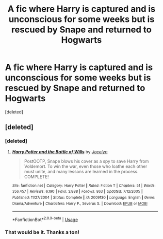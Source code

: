 #+TITLE: A fic where Harry is captured and is unconscious for some weeks but is rescued by Snape and returned to Hogwarts

* A fic where Harry is captured and is unconscious for some weeks but is rescued by Snape and returned to Hogwarts
:PROPERTIES:
:Score: 2
:DateUnix: 1554342637.0
:DateShort: 2019-Apr-04
:FlairText: Fic Search
:END:
[deleted]


** [deleted]
:PROPERTIES:
:Score: 2
:DateUnix: 1554346625.0
:DateShort: 2019-Apr-04
:END:

*** [deleted]
:PROPERTIES:
:Score: 1
:DateUnix: 1554346661.0
:DateShort: 2019-Apr-04
:END:

**** [[https://www.fanfiction.net/s/2009130/1/][*/Harry Potter and the Battle of Wills/*]] by [[https://www.fanfiction.net/u/169252/Jocelyn][/Jocelyn/]]

#+begin_quote
  PostOOTP, Snape blows his cover as a spy to save Harry from Voldemort. To win the war, even those who loathe each other must unite, and many lessons are learned in the process. COMPLETE!
#+end_quote

^{/Site/:} ^{fanfiction.net} ^{*|*} ^{/Category/:} ^{Harry} ^{Potter} ^{*|*} ^{/Rated/:} ^{Fiction} ^{T} ^{*|*} ^{/Chapters/:} ^{51} ^{*|*} ^{/Words/:} ^{356,457} ^{*|*} ^{/Reviews/:} ^{6,190} ^{*|*} ^{/Favs/:} ^{3,888} ^{*|*} ^{/Follows/:} ^{863} ^{*|*} ^{/Updated/:} ^{7/12/2005} ^{*|*} ^{/Published/:} ^{11/27/2004} ^{*|*} ^{/Status/:} ^{Complete} ^{*|*} ^{/id/:} ^{2009130} ^{*|*} ^{/Language/:} ^{English} ^{*|*} ^{/Genre/:} ^{Drama/Adventure} ^{*|*} ^{/Characters/:} ^{Harry} ^{P.,} ^{Severus} ^{S.} ^{*|*} ^{/Download/:} ^{[[http://www.ff2ebook.com/old/ffn-bot/index.php?id=2009130&source=ff&filetype=epub][EPUB]]} ^{or} ^{[[http://www.ff2ebook.com/old/ffn-bot/index.php?id=2009130&source=ff&filetype=mobi][MOBI]]}

--------------

*FanfictionBot*^{2.0.0-beta} | [[https://github.com/tusing/reddit-ffn-bot/wiki/Usage][Usage]]
:PROPERTIES:
:Author: FanfictionBot
:Score: 2
:DateUnix: 1554346673.0
:DateShort: 2019-Apr-04
:END:


*** That would be it. Thanks a ton!
:PROPERTIES:
:Author: wise_himmel
:Score: 1
:DateUnix: 1554349440.0
:DateShort: 2019-Apr-04
:END:
